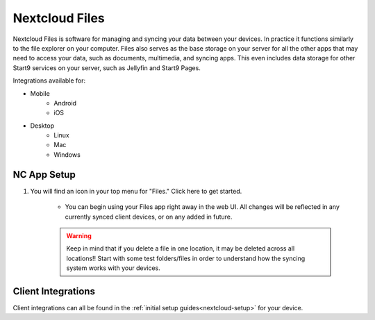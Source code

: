 .. _nc-files:

===============
Nextcloud Files
===============
Nextcloud Files is software for managing and syncing your data between your devices.  In practice it functions similarly to the file explorer on your computer.  Files also serves as the base storage on your server for all the other apps that may need to access your data, such as documents, multimedia, and syncing apps.  This even includes data storage for other Start9 services on your server, such as Jellyfin and Start9 Pages.  

Integrations available for:

- Mobile
    - Android
    - iOS

- Desktop
    - Linux
    - Mac
    - Windows

NC App Setup
------------
#. You will find an icon in your top menu for "Files."  Click here to get started.

    - You can begin using your Files app right away in the web UI.  All changes will be reflected in any currently synced client devices, or on any added in future.

    .. warning:: Keep in mind that if you delete a file in one location, it may be deleted across all locations!!  Start with some test folders/files in order to understand how the syncing system works with your devices.

Client Integrations
-------------------
Client integrations can all be found in the :ref:`initial setup guides<nextcloud-setup>` for your device.
